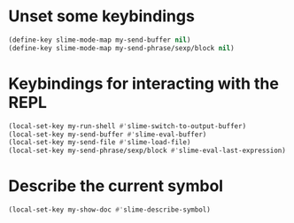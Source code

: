* Unset some keybindings
  #+begin_src emacs-lisp
    (define-key slime-mode-map my-send-buffer nil)
    (define-key slime-mode-map my-send-phrase/sexp/block nil)
  #+end_src


* Keybindings for interacting with the REPL
  #+begin_src emacs-lisp
    (local-set-key my-run-shell #'slime-switch-to-output-buffer)
    (local-set-key my-send-buffer #'slime-eval-buffer)
    (local-set-key my-send-file #'slime-load-file)
    (local-set-key my-send-phrase/sexp/block #'slime-eval-last-expression)
  #+end_src


* Describe the current symbol
  #+begin_src emacs-lisp
    (local-set-key my-show-doc #'slime-describe-symbol)
  #+end_src
